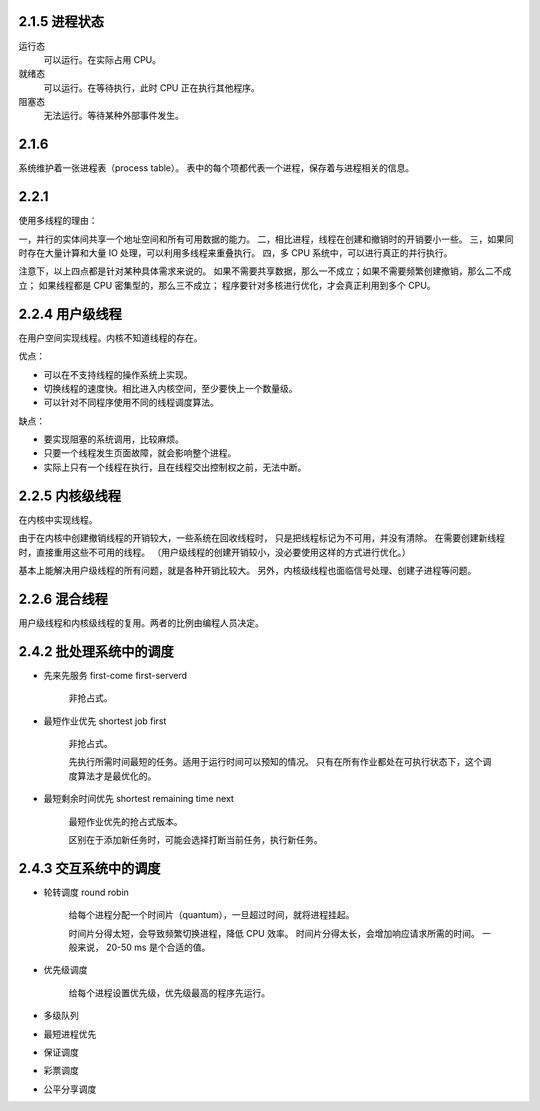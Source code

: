 2.1.5 进程状态
===============

运行态
    可以运行。在实际占用 CPU。

就绪态
    可以运行。在等待执行，此时 CPU 正在执行其他程序。

阻塞态
    无法运行。等待某种外部事件发生。





2.1.6
=======
系统维护着一张进程表（process table）。
表中的每个项都代表一个进程，保存着与进程相关的信息。


2.2.1
========

使用多线程的理由：

一，并行的实体间共享一个地址空间和所有可用数据的能力。
二，相比进程，线程在创建和撤销时的开销要小一些。
三，如果同时存在大量计算和大量 IO 处理，可以利用多线程来重叠执行。
四，多 CPU 系统中，可以进行真正的并行执行。

注意下，以上四点都是针对某种具体需求来说的。
如果不需要共享数据，那么一不成立；如果不需要频繁创建撤销，那么二不成立；
如果线程都是 CPU 密集型的，那么三不成立；
程序要针对多核进行优化，才会真正利用到多个 CPU。



2.2.4 用户级线程
=================

在用户空间实现线程。内核不知道线程的存在。

优点：

+ 可以在不支持线程的操作系统上实现。
+ 切换线程的速度快。相比进入内核空间，至少要快上一个数量级。
+ 可以针对不同程序使用不同的线程调度算法。

缺点：

+ 要实现阻塞的系统调用，比较麻烦。
+ 只要一个线程发生页面故障，就会影响整个进程。
+ 实际上只有一个线程在执行，且在线程交出控制权之前，无法中断。



2.2.5 内核级线程
=================

在内核中实现线程。

由于在内核中创建撤销线程的开销较大，一些系统在回收线程时，
只是把线程标记为不可用，并没有清除。
在需要创建新线程时，直接重用这些不可用的线程。
（用户级线程的创建开销较小，没必要使用这样的方式进行优化。）

基本上能解决用户级线程的所有问题，就是各种开销比较大。
另外，内核级线程也面临信号处理、创建子进程等问题。



2.2.6 混合线程
================

用户级线程和内核级线程的复用。两者的比例由编程人员决定。




2.4.2 批处理系统中的调度
=========================

+ 先来先服务 first-come first-serverd

    非抢占式。

+ 最短作业优先 shortest job first

    非抢占式。

    先执行所需时间最短的任务。适用于运行时间可以预知的情况。
    只有在所有作业都处在可执行状态下，这个调度算法才是最优化的。

+ 最短剩余时间优先 shortest remaining time next

    最短作业优先的抢占式版本。

    区别在于添加新任务时，可能会选择打断当前任务，执行新任务。



2.4.3 交互系统中的调度
=======================

+ 轮转调度 round robin

    给每个进程分配一个时间片（quantum），一旦超过时间，就将进程挂起。

    时间片分得太短，会导致频繁切换进程，降低 CPU 效率。
    时间片分得太长，会增加响应请求所需的时间。
    一般来说， 20-50 ms 是个合适的值。


+ 优先级调度

    给每个进程设置优先级，优先级最高的程序先运行。


+ 多级队列
+ 最短进程优先
+ 保证调度
+ 彩票调度
+ 公平分享调度
